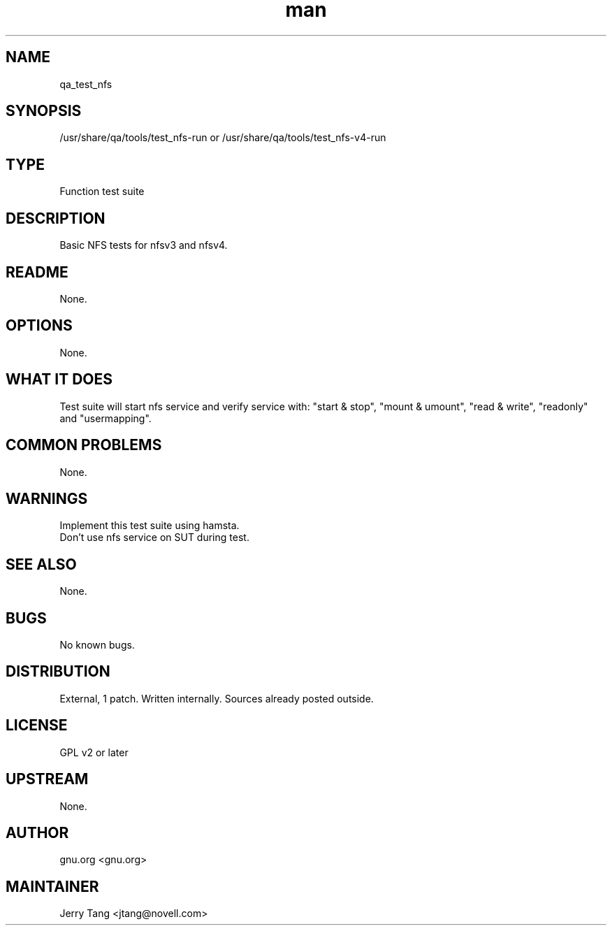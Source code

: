 ." Manpage for qa_test_nfs.
." Contact David Mulder <dmulder@novell.com> to correct errors or typos.
.TH man 8 "21 Oct 2011" "1.0" "qa_test_nfs man page"
.SH NAME
qa_test_nfs
.SH SYNOPSIS
/usr/share/qa/tools/test_nfs-run or /usr/share/qa/tools/test_nfs-v4-run
.SH TYPE
Function test suite
.SH DESCRIPTION
Basic NFS tests for nfsv3 and nfsv4.
.SH README
None.
.SH OPTIONS
None.
.SH WHAT IT DOES
Test suite will start nfs service and verify service with: "start & stop", "mount & umount", "read & write", "readonly" and "usermapping".
.SH COMMON PROBLEMS
None.
.SH WARNINGS
Implement this test suite using hamsta.
.br
Don't use nfs service on SUT during test.
.SH SEE ALSO
None.
.SH BUGS
No known bugs.
.SH DISTRIBUTION
External, 1 patch. Written internally. Sources already posted outside.
.SH LICENSE
GPL v2 or later
.SH UPSTREAM
None.
.SH AUTHOR
gnu.org <gnu.org>
.SH MAINTAINER
Jerry Tang <jtang@novell.com>

